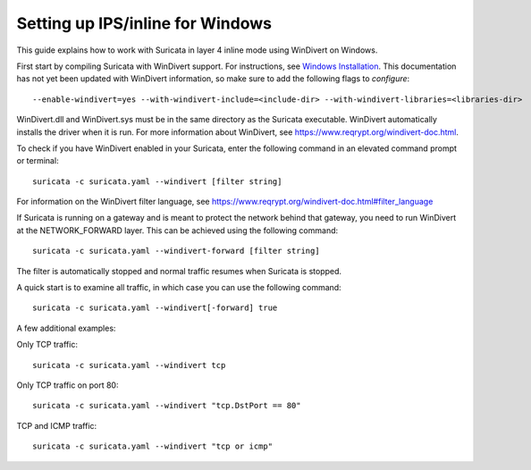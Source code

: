 Setting up IPS/inline for Windows
=================================

This guide explains how to work with Suricata in layer 4 inline mode using
WinDivert on Windows.

First start by compiling Suricata with WinDivert support. For instructions, see
`Windows Installation
<https://redmine.openinfosecfoundation.org/attachments/download/1175/SuricataWinInstallationGuide_v1.4.3.pdf>`_.
This documentation has not yet been updated with WinDivert information, so make
sure to add the following flags to `configure`:

::
  
  --enable-windivert=yes --with-windivert-include=<include-dir> --with-windivert-libraries=<libraries-dir>

WinDivert.dll and WinDivert.sys must be in the same directory as the Suricata
executable. WinDivert automatically installs the driver when it is run. For more
information about WinDivert, see https://www.reqrypt.org/windivert-doc.html.

To check if you have WinDivert enabled in your Suricata, enter the following
command in an elevated command prompt or terminal:

::
  
  suricata -c suricata.yaml --windivert [filter string]

For information on the WinDivert filter language, see
https://www.reqrypt.org/windivert-doc.html#filter_language

If Suricata is running on a gateway and is meant to protect the network behind
that gateway, you need to run WinDivert at the NETWORK_FORWARD layer. This can
be achieved using the following command:

::

  suricata -c suricata.yaml --windivert-forward [filter string]

The filter is automatically stopped and normal traffic resumes when Suricata is
stopped.

A quick start is to examine all traffic, in which case you can use the following
command:

::
  
  suricata -c suricata.yaml --windivert[-forward] true

A few additional examples:

Only TCP traffic:
::

  suricata -c suricata.yaml --windivert tcp

Only TCP traffic on port 80:
::

  suricata -c suricata.yaml --windivert "tcp.DstPort == 80"

TCP and ICMP traffic:
::

  suricata -c suricata.yaml --windivert "tcp or icmp"